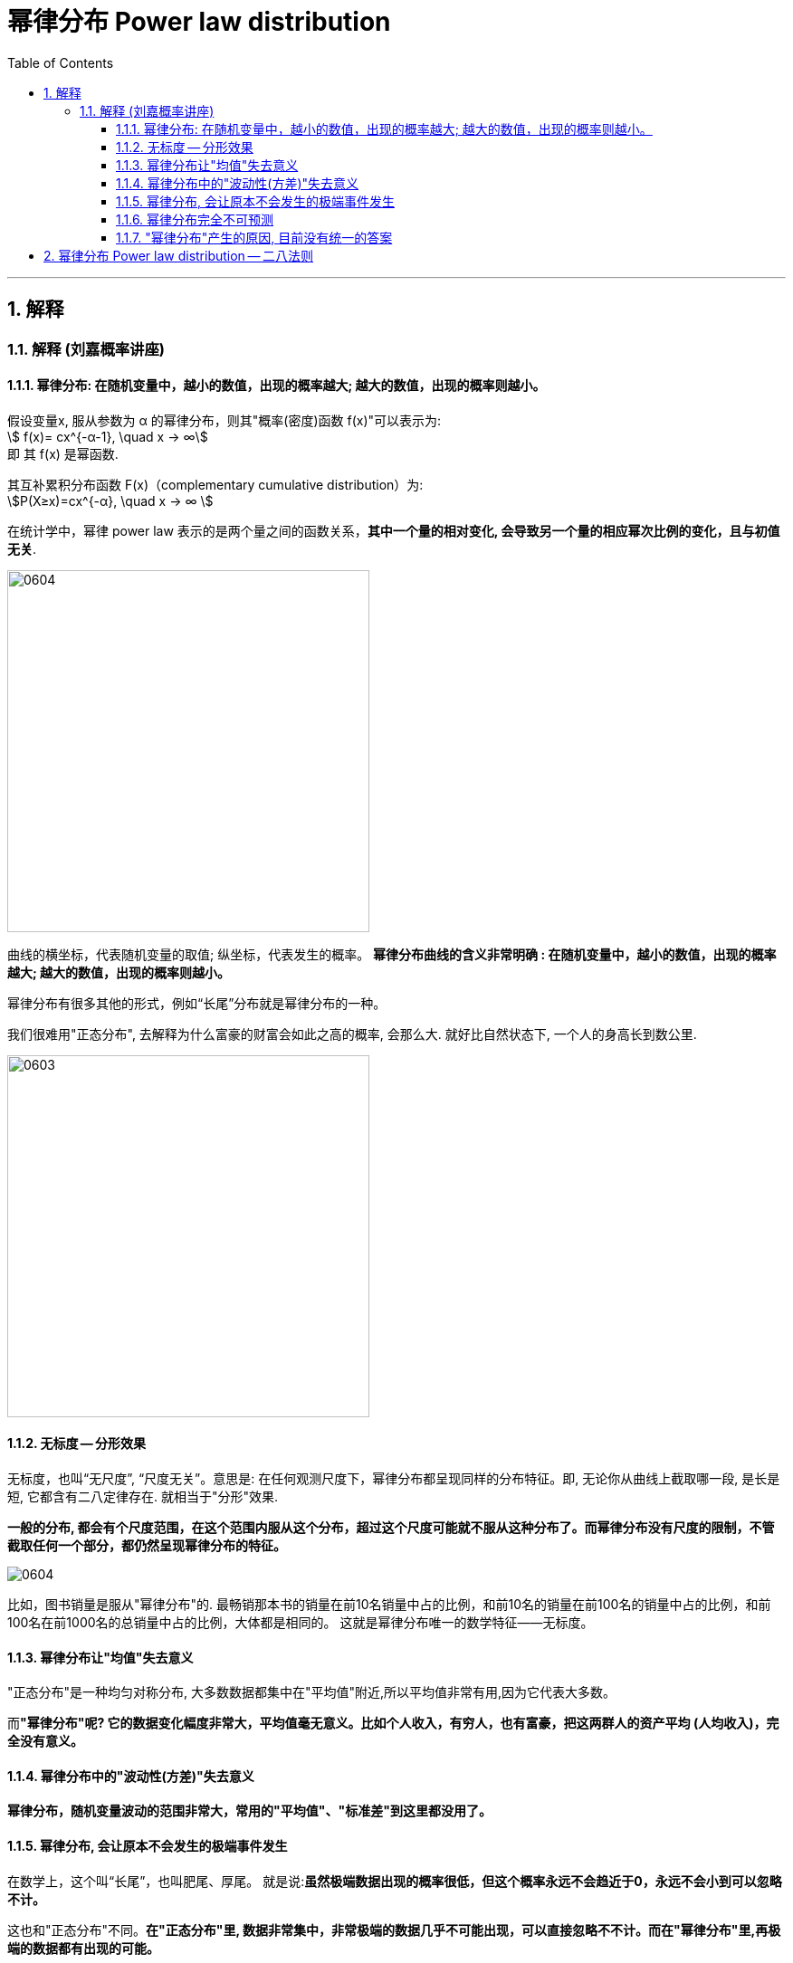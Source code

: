 
= 幂律分布 Power law distribution
:sectnums:
:toclevels: 3
:toc: left

---


== 解释

=== 解释 (刘嘉概率讲座)

==== 幂律分布: 在随机变量中，越小的数值，出现的概率越大; 越大的数值，出现的概率则越小。

假设变量x, 服从参数为 α 的幂律分布，则其"概率(密度)函数 f(x)"可以表示为:  +
stem:[ f(x)= cx^{-α-1}, \quad  x -> ∞] +
即 其 f(x) 是幂函数.

其互补累积分布函数 F(x)（complementary cumulative distribution）为:  +
stem:[P(X≥x)=cx^{-α}, \quad  x -> ∞ ]

在统计学中，幂律 power law 表示的是两个量之间的函数关系，*其中一个量的相对变化, 会导致另一个量的相应幂次比例的变化，且与初值无关*.


image:img/0604.webp[,400]

曲线的横坐标，代表随机变量的取值; 纵坐标，代表发生的概率。 *幂律分布曲线的含义非常明确 : 在随机变量中，越小的数值，出现的概率越大; 越大的数值，出现的概率则越小。*


幂律分布有很多其他的形式，例如“长尾”分布就是幂律分布的一种。

我们很难用"正态分布", 去解释为什么富豪的财富会如此之高的概率, 会那么大. 就好比自然状态下, 一个人的身高长到数公里.

image:img/0603.png[,400]


==== 无标度 -- 分形效果

无标度，也叫“无尺度”, “尺度无关”。意思是: 在任何观测尺度下，幂律分布都呈现同样的分布特征。即, 无论你从曲线上截取哪一段, 是长是短, 它都含有二八定律存在. 就相当于"分形"效果.


*一般的分布, 都会有个尺度范围，在这个范围内服从这个分布，超过这个尺度可能就不服从这种分布了。而幂律分布没有尺度的限制，不管截取任何一个部分，都仍然呈现幂律分布的特征。*

image:img/0604.png[,]

比如，图书销量是服从"幂律分布"的. 最畅销那本书的销量在前10名销量中占的比例，和前10名的销量在前100名的销量中占的比例，和前100名在前1000名的总销量中占的比例，大体都是相同的。 这就是幂律分布唯一的数学特征——无标度。


==== 幂律分布让"均值"失去意义

"正态分布"是一种均匀对称分布, 大多数数据都集中在"平均值"附近,所以平均值非常有用,因为它代表大多数。

而**"幂律分布"呢? 它的数据变化幅度非常大，平均值毫无意义。比如个人收入，有穷人，也有富豪，把这两群人的资产平均 (人均收入)，完全没有意义。**


==== 幂律分布中的"波动性(方差)"失去意义

*幂律分布，随机变量波动的范围非常大，常用的"平均值"、"标准差"到这里都没用了。*



==== 幂律分布, 会让原本不会发生的极端事件发生

在数学上，这个叫“长尾”，也叫肥尾、厚尾。 就是说:**虽然极端数据出现的概率很低，但这个概率永远不会趋近于0，永远不会小到可以忽略不计。**

这也和"正态分布"不同。*在"正态分布"里, 数据非常集中，非常极端的数据几乎不可能出现，可以直接忽略不不计。而在"幂律分布"里,再极端的数据都有出现的可能。*

你在街上不会看到有到身高5米的巨人(正态分布), 但一本书在畅销榜上盘踞30年, 一个人的资产超过3000亿,这些小概率事情(幂律分布)是可能发生的。 超大规模的自然灾害, 虽然发生概率极低, 但我们知道它一定会发生. 在幂律分布里，极端数据往往意味着极端事件 (如极端自然灾害).



==== 幂律分布完全不可预测

符合幂律分布的事件, 必定发生大事件, 但无法对其进行预测. +
*到目前为止，幂律分布还完全无法预测。即便是在简单的模型里，我们也完全无法做出任何有效的预测。*

如“沙堆模型”，随着沙堆高度的增加，新添加的沙粒会带动沙堆表面其他沙粒滚落，产生“沙崩”。经过统计沙崩的规模和发生的频率，人们发现它服从幂律分布。但是, 我们既不知道在什么条件下，再放一粒沙子就会导致沙崩，也无法预测这粒沙子导致的沙崩规模会有多大。

同理, 我们对于幂律分布的事物，比如各种自然灾害，预报上基本还是束手无策。

我们知道大灾难影响很大,而且一定会来, 但不知道下一场大地震、下一场战争、下一次金融危机会什么时候发生，以及会带来多大的损失.

你可能会说，**不是有“二八法则”吗? 我们抓重点，抓住重要的20%不就好了吗? 但这是个"存量思维"，可以总结"过去"，却对"未来"没有用。虽然我们知道80%的生意来自于20%的客户，但你永远不知道下一个客户是属于重要的20%，还是不重要的80%。**还是那句话，幂律分布不可预测。


==== "幂律分布"产生的原因, 目前没有统一的答案

各种解释众说纷纭.

其中一个解释, 是1982年诺贝尔物理学奖得主 肯尼斯·威尔逊 的观点. 他发现，水在变成冰的过程中，存在一个临界温度—— 在临界温度之前, 水分子里原子的自旋, 都是随机指向不同的方向的; 可一旦到了临界温度，就会非常有序地指向同一个方向。

为什么在那一瞬间, 突然就从混乱变成了有序呢? 威尔逊收集了很多临界态 一 "瞬间"的关键数据. 结果发现: **每个指标都在临界态附近, 涌现出了幂律分布。** 我们知道，*无序是嫡值最大，有序是嫡值最小，这说明，从无序到有序这个"减嫡"的过程, 和"幂律分布"有着相关关系。* 这可能意味着,幂律分布是我们对抗"熵增"的经过状态.


---

== 幂律分布 Power law distribution -- 二八法则




